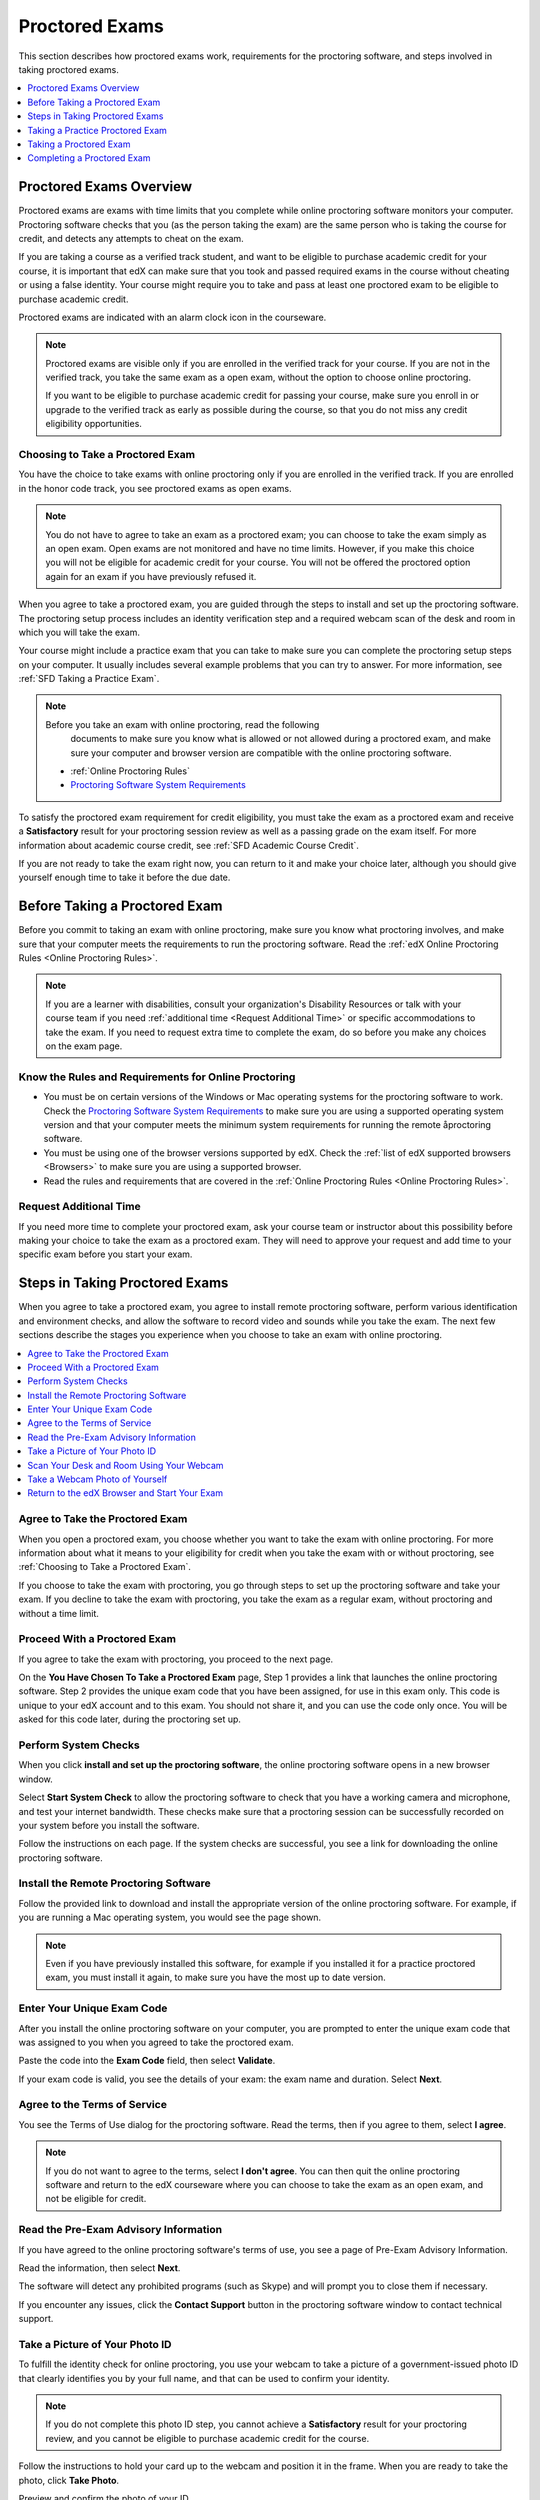 .. _SFD_ProctoredExams:

##############################
Proctored Exams
##############################

This section describes how proctored exams work, requirements for the
proctoring software, and steps involved in taking proctored exams.

.. contents::
 :local:
 :depth: 1

 
.. _SFD Proctored Exams Overview:

****************************
Proctored Exams Overview
****************************

Proctored exams are exams with time limits that you complete while online
proctoring software monitors your computer. Proctoring software checks that
you (as the person taking the exam) are the same person who is taking the
course for credit, and detects any attempts to cheat on the exam.

If you are taking a course as a verified track student, and want to be
eligible to purchase academic credit for your course, it is important that edX
can make sure that you took and passed required exams in the course without
cheating or using a false identity. Your course might require you to take
and pass at least one proctored exam to be eligible to purchase academic
credit.

Proctored exams are indicated with an alarm clock icon in the courseware.

.. image:: /Images/Proctoring_AlarmClockIcon.png
 :width: 200
 :alt: Courseware navigation in the LMS showing an exam with an alarm clock icon.


.. note:: Proctored exams are visible only if you are enrolled in the verified
   track for your course. If you are not in the verified track, you take the
   same exam as a open exam, without the option to choose online proctoring.

   If you want to be eligible to purchase academic credit for passing your
   course, make sure you enroll in or upgrade to the verified track as early
   as possible during the course, so that you do not miss any credit
   eligibility opportunities.

.. _Choosing to Take a Proctored Exam:

=================================
Choosing to Take a Proctored Exam
=================================

You have the choice to take exams with online proctoring only if you are
enrolled in the verified track. If you are enrolled in the honor code track,
you see proctored exams as open exams.

.. note:: You do not have to agree to take an exam as a proctored exam; you
   can choose to take the exam simply as an open exam. Open exams are not
   monitored and have no time limits. However, if you make this choice you
   will not be eligible for academic credit for your course. You will not be
   offered the proctored option again for an exam if you have previously
   refused it.

When you agree to take a proctored exam, you are guided through the steps to
install and set up the proctoring software. The proctoring setup process
includes an identity verification step and a required webcam scan of the desk
and room in which you will take the exam.

Your course might include a practice exam that you can take to make sure you
can complete the proctoring setup steps on your computer. It usually includes
several example problems that you can try to answer. For more information, see
:ref:`SFD Taking a Practice Exam`.


.. note:: Before you take an exam with online proctoring, read the following
   documents to make sure you know what is allowed or not allowed during a
   proctored exam, and make sure your computer and browser version are
   compatible with the online proctoring software.

 * :ref:`Online Proctoring Rules`

 * `Proctoring Software System Requirements <http://clientportal.softwaresecure.com/support/index.php?/Knowledgebase/Article/View/252/0/system-requirements-remote-proctor-now>`_

To satisfy the proctored exam requirement for credit eligibility, you must
take the exam as a proctored exam and receive a **Satisfactory** result for
your proctoring session review as well as a passing grade on the exam itself.
For more information about academic course credit, see :ref:`SFD Academic
Course Credit`.

If you are not ready to take the exam right now, you can return to it and make
your choice later, although you should give yourself enough time to take it
before the due date.


.. _SFD Before Taking Proctored Exam:

**********************************
Before Taking a Proctored Exam
**********************************

Before you commit to taking an exam with online proctoring, make sure you know
what proctoring involves, and make sure that your computer meets the
requirements to run the proctoring software. Read the :ref:`edX Online
Proctoring Rules <Online Proctoring Rules>`.

.. note:: If you are a learner with disabilities, consult your organization's
   Disability Resources or talk with your course team if you need
   :ref:`additional time <Request Additional Time>` or specific accommodations
   to take the exam. If you need to request extra time to complete the exam,
   do so before you make any choices on the exam page.


.. _Know Rules for Online Proctoring:

==============================================================
Know the Rules and Requirements for Online Proctoring   
==============================================================

* You must be on certain versions of the Windows or Mac operating systems for
  the proctoring software to work. Check the `Proctoring Software System
  Requirements <http://clientportal.softwaresecure.com/support/index.php?/Knowledgebase/
  Article/View/252/0/system-requirements-remote-proctor-now>`_ to make sure you are using
  a supported operating system version and that your computer meets the minimum system 
  requirements for running the remote åproctoring software.

* You must be using one of the browser versions supported by edX. Check the
  :ref:`list of edX supported browsers <Browsers>` to make sure you are using
  a supported browser. 

* Read the rules and requirements that are covered in the :ref:`Online
  Proctoring Rules <Online Proctoring Rules>`.


.. _Request Additional Time:

================================
Request Additional Time 
================================

If you need more time to complete your proctored exam, ask your course team or
instructor about this possibility before making your choice to take the exam
as a proctored exam. They will need to approve your request and add time to
your specific exam before you start your exam.


.. _Steps in Taking Proctored Exams: 

**********************************
Steps in Taking Proctored Exams
**********************************

When you agree to take a proctored exam, you agree to install remote
proctoring software, perform various identification and environment checks,
and allow the software to record video and sounds while you take the exam. The
next few sections describe the stages you experience when you choose to take
an exam with online proctoring.

.. contents::
 :local:
 :depth: 1

.. _Agree to Take the Proctored Exam:

=======================================
Agree to Take the Proctored Exam
=======================================

When you open a proctored exam, you choose whether you want to take the exam
with online proctoring. For more information about what it means to your
eligibility for credit when you take the exam with or without proctoring, see
:ref:`Choosing to Take a Proctored Exam`.

.. image:: /Images/Proctoring_ChooseProctoring.png
 :width: 600
 :alt: The page on which you choose to take an exam with proctoring or without.

If you choose to take the exam with proctoring, you go through steps to set up
the proctoring software and take your exam. If you decline to take the exam
with proctoring, you take the exam as a regular exam, without proctoring and
without a time limit.


.. _Proceed With Proctored Exam:

=======================================
Proceed With a Proctored Exam
=======================================

If you agree to take the exam with proctoring, you proceed to the next page.

.. image:: /Images/Proctoring_YouHaveChosenToTake.png
 :width: 600
 :alt: After agreeing to proctoring you are assigned an exam code and have a
       link to launch the proctoring software.

On the **You Have Chosen To Take a Proctored Exam** page, Step 1 provides a
link that launches the online proctoring software. Step 2 provides the unique
exam code that you have been assigned, for use in this exam only. This code is
unique to your edX account and to this exam. You should not share it, and you
can use the code only once. You will be asked for this code later, during the
proctoring set up.


.. _Perform System Checks:

======================
Perform System Checks
======================

When you click **install and set up the proctoring software**, the online
proctoring software opens in a new browser window.

Select **Start System Check** to allow the proctoring software to check that
you have a working camera and microphone, and test your internet bandwidth.
These checks make sure that a proctoring session can be successfully recorded
on your system before you install the software.

.. image:: /Images/Proctoring_SS_StartSystemCheck.png
 :width: 600
 :alt: The proctoring software welcome window with a "Start System Check" button.

Follow the instructions on each page. If the system checks are successful, you
see a link for downloading the online proctoring software.


.. _Install Remote Proctoring Software:

==========================================
Install the Remote Proctoring Software
==========================================

Follow the provided link to download and install the appropriate version of
the online proctoring software. For example, if you are running a Mac
operating system, you would see the page shown.

.. image:: /Images/Proctoring_SS_Download.png
 :width: 400
 :alt: The page on which you choose to take an exam with proctoring or without.

.. note:: Even if you have previously installed this software, for example if
   you installed it for a practice proctored exam, you must install it again,
   to make sure you have the most up to date version.


.. _Enter Unique Exam Code:

===============================
Enter Your Unique Exam Code
===============================

After you install the online proctoring software on your computer, you are
prompted to enter the unique exam code that was assigned to you when you
agreed to take the proctored exam.

.. image:: /Images/Proctoring_SS_PastedExamCode.png
 :width: 600
 :alt: The proctoring software exam code prompt with an exam code pasted into the field. 

Paste the code into the **Exam Code** field, then select **Validate**.

If your exam code is valid, you see the details of your exam: the exam name
and duration. Select **Next**.

===============================
Agree to the Terms of Service
===============================

You see the Terms of Use dialog for the proctoring software. Read the terms,
then if you agree to them, select **I agree**.

.. image:: /Images/Proctoring_SS_TermsofUse.png
 :width: 600
 :alt: The proctoring software "Terms of Use" page. 

.. note:: If you do not want to agree to the terms, select **I don't agree**.
   You can then quit the online proctoring software and return to the edX
   courseware where you can choose to take the exam as an open exam, and
   not be eligible for credit.


======================================
Read the Pre-Exam Advisory Information
======================================

If you have agreed to the online proctoring software's terms of use, you see a
page of Pre-Exam Advisory Information.

.. image:: /Images/Proctoring_SS_PreExamAdvisory.png
 :width: 600
 :alt: The proctoring software's pre-exam advisory information.

Read the information, then select **Next**.

The software will detect any prohibited programs (such as Skype) and will
prompt you to close them if necessary. 

If you encounter any issues, click the **Contact Support** button in the
proctoring software window to contact technical support.

.. image:: /Images/Proctoring_SS_ContactSupportButton.png
 :width: 500
 :alt: The proctoring software's "Contact Support" button.


.. _Take ID Photo:

================================
Take a Picture of Your Photo ID
================================

To fulfill the identity check for online proctoring, you use your webcam to
take a picture of a government-issued photo ID that clearly identifies you by
your full name, and that can be used to confirm your identity.

.. note:: If you do not complete this photo ID step, you cannot achieve a
   **Satisfactory** result for your proctoring review, and you cannot be
   eligible to purchase academic credit for the course.

Follow the instructions to hold your card up to the webcam and position it in
the frame. When you are ready to take the photo, click **Take Photo**.

.. image:: /Images/Proctoring_SS_TakeIDPhoto.png
 :width: 600
 :alt: The "Take ID Photo" step of proctoring verification.

Preview and confirm the photo of your ID. 

If you are satisfied that the photo ID picture is clear and legible, select
the checkbox and select **Confirm Photo ID**. 

If you are not satisfied that picture is clear, click **Retake** to try again.

.. image:: /Images/Proctoring_SS_ConfirmIDPhoto.png
 :width: 600
 :alt: The "Confirm ID Photo" step of proctoring verification.

.. _Scan Room:

=================================================
Scan Your Desk and Room Using Your Webcam
=================================================

Next, you must scan the desk and room in which you will take the exam, using
your webcam. The video is used to confirm that there are no :ref:`unauthorized
materials <Online Proctoring Rules>` on your desk or table, under your desk or
table, or in the room.

.. image:: /Images/Proctoring_SS_StartRoomScan.png
 :width: 600
 :alt: The "Room Scan" step of proctoring verification.

Select **Start Room Scan**, and pan the camera so that it captures the area on
your desk as well as under your desk, then pan around the room.

.. note:: If you cannot move your webcam, use a mirror to show the webcam your
   desk, under your desk, and areas around the room. You should also show the
   webcam both sides of the mirror you use, to prove that nothing is written
   on the back of the mirror.

Click **Stop Room Scan** when you have finished providing a video capture of
the requested areas.

Preview and confirm the room and desk scan. 

.. image:: /Images/Proctoring_SS_RoomScanConfirm.png
 :width: 600
 :alt: The "Room Scan Confirm" step of proctoring verification.

If you are satisfied that the room and desk scan clearly shows your test
environment, select the checkbox and select **Confirm Room/Desk Scan**.

.. note:: Although you can select the checkbox to confirm your scan, you
   cannot select the confirmation button until the scan has finished
   replaying.

If you are not satisfied with the scan, click **Retake** to try again.


.. _Take Photo of Yourself:

=================================================
Take a Webcam Photo of Yourself
=================================================

You are asked to take a photo of yourself using your webcam.

.. image:: /Images/Proctoring_SS_TakeUserPhoto.png
 :width: 600
 :alt: The "Take User Photo" step of proctoring verification.

Follow the instructions to position yourself in front of your webcam. When you
are ready to take the photo, click **Take User Photo**.

There is a countdown before the camera takes the photo.

Preview and confirm that your photo is clear, and can be used to verify that
you are the same person as in the photo ID.

.. image:: /Images/Proctoring_SS_ConfirmUserPhoto.png
 :width: 600
 :alt: The "Confirm User Photo" step of proctoring verification.

If you are satisfied that your photo is clear, select the checkbox and select
**Confirm User Photo**.

If you are not satisfied that picture is clear, click **Retake User Photo** to
try again.


=================================================
Return to the edX Browser and Start Your Exam
=================================================

When you have completed all the verification steps, you see a page confirming
that your proctored session has started. This means that you have successfully
set up the proctoring software, and it has started recording a proctoring
session.

.. important:: You must not close this browser page until you have finished your exam.

.. image:: /Images/Proctoring_SS_SessionHasStarted.png
 :width: 600
 :alt: The page confirming that the proctoring session has started.

Return to the browser window where you were accessing the exam on edx.org, and
:ref:`take the exam <SFD Taking a Proctored Exam>`.

For information about taking a practice exam, see :ref:`SFD Taking a Practice
Exam`.


.. _SFD Taking a Practice Exam:

**********************************
Taking a Practice Proctored Exam
**********************************

Your course might include an optional practice proctored exam that you can
take to make sure you can complete the proctoring setup steps on your
computer. It usually includes several example problems that you can try to
answer.
 
Practice exams let you follow the steps to set up the proctoring software,
perform the required identity and environment scans, and experience taking an
exam with online proctoring, but your proctoring session is not reviewed

.. note:: Practice exams do not affect your grade or your eligibility for credit.


To take a practice proctored exam, follow these steps.

#. In the courseware, open the practice exam.

  .. image:: /Images/Proctoring_ChooseProctoringPractice.png
   :width: 600
   :alt: Practice exams let you take an example ungraded exam with proctoring.

2. On the practice exam page, select **Yes, I want to take this practice exam
   with online proctoring**.

   .. note:: Remember that your proctoring session is not reviewed, and that
      this exam is not graded.

   On the **You have Chosen To Take a Proctored Exam** page, you are assigned
   a unique exam code that is associated with your edX account. You will need
   to enter it later, when you are prompted to do so during the proctoring
   software setup.

  .. image:: /Images/Proctoring_YouHaveChosenToTake.png  
   :width: 600
   :alt: After you agree to take an exam with proctoring you receive a unique
         exam code on the "You Have Chosen to Take a Proctored Exam" page.


3. Click **Select exam code** to select the entire exam code, then use
   keyboard combinations such at ``Ctrl + C`` or ``command + C`` to copy the
   code to your clipboard.

#. Select the **install and set up the proctoring software** link in Step 1 on
   the page. 

   Follow the instructions to install the proctoring software and perform
   system and identity checks. For more information, see :ref:`Steps in Taking
   Proctored Exams`.

   When you have successfully set up the proctoring software, your proctoring
   session starts.

   .. image:: /Images/Proctoring_SS_SessionHasStarted.png
    :width: 600
    :alt: The page confirming that the proctoring session has started.

#. Do not close the proctoring software window. Return to the edX browser
   window and select **Start my exam**.

   .. image:: /Images/Proctoring_StartMyExam.png
    :width: 600
    :alt: The page on the edX browser where you start your exam.

#. When you have completed the questions, if the exam timer has not reached
   00:00, select **End my exam** on the timer bar.

   .. image:: /Images/Proctoring_EndMyExam.png
    :width: 600
    :alt: The "End My Exam" button on the edX exam timer bar.

#. Go to the proctoring software browser window and close the window. Confirm
   that you want to quit the application when you are prompted.

#. In the browser window for the edX exam, you see the result page for your
   exam. Because this is a practice exam, your proctoring session is not
   reviewed. For a practice exam, you will see two possible results.

  *  **Your practice proctored exam is complete** -- This status indicates
     that you completed the exam and experienced no issues with the
     proctoring software.

  *  **Your practice proctored exam failed** -- This status indicates that you
     completed the exam, but there were issues with the proctoring software.
     Some parts of the proctoring checks might have failed, or the
     proctoring software window might have been closed before the exam ended.

You can retry a practice exam as many times as you want to. If you received a
**Failed** result on your practice exam, you should try to fix any issues and
take the practice exam again until you achieve a **Completed** result. Doing
so will help you to make sure you can successfully take an actual proctored
exam in the course. 

If you continue to have issue with the proctoring software, select **Contact
Support** in the proctoring software window.


.. _SFD Taking a Proctored Exam:

**********************************
Taking a Proctored Exam
**********************************

All proctored exams are timed exams, in which you have a time limit to
complete the exam. When a proctored exam starts, a countdown timer at the top
of the edX courseware page also starts.

The countdown timer provides a warning when 20% of the time is left and again
when 5% of the time is left. For example, if you have 60 minutes to complete
the exam, you will see a warning when there are 12 minutes left, and again
when there are 3 minutes left.

If time runs out before you have completed the exam, the proctoring review is
still submitted, and any answers that you have completed up to that time are
also submitted. If you pass the proctoring review, you might still qualify for
a passing grade with the answers you have submitted.

To take a proctored exam, follow these steps.

#. In the courseware, open the proctored exam.

  .. image:: /Images/Proctoring_ChooseProctoring.png
   :width: 600
   :alt: Verified track learners can choose whether to take the proctored exam
       with proctoring or not.

2. On the page where you agree to or decline taking the exam with online
   proctoring, select **Yes, I want to take this exam with online
   proctoring**.

   .. note:: If you decline the proctored exam option and select **No, I want
      to take this exam without proctoring**, you will not have another
      chance to take this exam with proctoring, and you will not be
      eligible to use this course for academic credit, regardless of your
      final grade in the course.

   On the **You have Chosen To Take a Proctored Exam** page, you are assigned
   a unique exam code that is associated with your edX account. You will need
   to enter it later, when you are prompted to do so during the proctoring
   software setup.

   .. image:: /Images/Proctoring_YouHaveChosenToTake.png  
    :width: 600
    :alt: After you agree to take an exam with proctoring you receive a unique
          exam code on the "You Have Chosen to Take a Proctored Exam" page.
  
#. Click **Select exam code** to select the entire exam code, then use
   keyboard combinations such at ``Ctrl + C`` or ``command + C`` to copy the
   code to your clipboard.

#. Select the **install and set up the proctoring software** link in Step 1 on
   the page. Follow the instructions to install the proctoring software and
   perform system and identity checks. For more information, see :ref:`Steps
   in Taking Proctored Exams`.

   When you have successfully set up the proctoring software, your proctoring
   session starts.

   .. image:: /Images/Proctoring_SS_SessionHasStarted.png
    :width: 600
    :alt: The page confirming that the proctoring session has started.

#. Do not close the proctoring software window. Return to the edX browser
   window and select **Start my exam**.

   .. image:: /Images/Proctoring_StartMyExam.png
    :width: 600
    :alt: The "Start my exam" button is available on the edX exam page after you
         have finished setting up the proctoring software.

#. Start answering your exam questions. The timer at the upper right of the
   courseware page shows the time that you have remaining in the exam.

   .. note:: After you start a proctored exam, you must not close the
      proctoring software window, although you can minimize it.

      You cannot pause or stop the timer once you have started your exam. If
      you close the edX exam browser or navigate away from your exam during
      your proctored exam, the timer continues to count down. You cannot pause
      the timer. If you accidentally close the edX exam browser, you can open
      a new browser window and return to your exam at the point that you left
      it. You cannot regain any of the time that is lost in a situation like
      this.

#. When you have completed the questions, if the exam timer has not reached
   00:00, select **End my exam**. 

   .. image:: /Images/Proctoring_EndMyExam.png
    :width: 600
    :alt: The "End My Exam" button on the edX exam timer bar.

#. Go back to the proctoring software browser window and close the window.
   Confirm that you want to quit the application when you are prompted.

   The data from your proctoring session is uploaded.

   .. note:: Do not close the upload window until you see that the upload has
      finished.

   .. image:: /Images/Proctoring_SS_DataUploadComplete.png
    :width: 400
    :alt: The "End My Exam" button on the edX exam timer bar.

#. In the browser window for the edX exam, you see the result page for your
   exam. 

   You can come back to this page to check for your proctoring session
   review results.

There are several possible statuses for proctoring session results after you
complete your exam.

  *  **Pending** -- This status indicates that the data for your proctoring
     session is being reviewed. It usually takes 2-3 days for results to
     appear for an exam.

  *  **Satisfactory** -- This status indicates that your proctoring session
     was reviewed, and that you have passed the review. If you also achieve
     the minimum credit eligibility grade in your course, you are eligible
     to use this course for academic credit.

  *  **Unsatisfactory** -- This status indicates that your proctoring session
     was reviewed, and that you did not pass the review because some
     suspicious activity was observed. You are not eligible to use this
     course for academic credit regardless of your final grade.

Check your **Progress** page for full details of your credit eligibility
status.


.. _SFD Technical Difficulties During Exam:

===============================================================
Experiencing Technical Difficulties During the Exam
===============================================================

If your proctoring session or your exam ends unexpectedly before you complete
the exam due to some technical difficulty, contact edX Support and let them
know about your situation. If they agree that there is a legitimate reason,
you might be able to try again to take the proctored exam. Your answers from
any failed attempt are not kept.

Here are some situations that you might encounter while you are taking a
proctored exam.


The Proctoring Software Terminates Unexpectedly
+++++++++++++++++++++++++++++++++++++++++++++++++++

If the proctoring software crashes, the edX exam automatically stops the exam.
You should contact edX Support in this situation.


The edX Browser Terminates Unexpectedly
+++++++++++++++++++++++++++++++++++++++++++++++++++

If the browser in which the edX exam is running crashes, the exam timer for
each learner continues to run. You should make sure the proctoring software is
still running, then open a new browser window and navigate back to your edX exam.
You should be able to continue your exam but you will have lost time while the
browser was closed. If your proctoring software also crashed, contact edX Support.


You Accidentally Close the Proctoring Software Window
+++++++++++++++++++++++++++++++++++++++++++++++++++++++++

If you accidentally close your proctoring software windows before you have
completed a proctored exam, you see alert messages warning you that you are
ending your exam. If you continue to close the proctoring software window,
both the exam and the proctoring session end.

Answers in the exam up to the point that the session ended are submitted for
grading, but the proctoring session recording might not be completely
uploaded. You should contact edX Support in this situation. Depending on the
circumstances, your course team will have to decide whether your proctored
exam attempt is valid.


You Accidentally Close the edX Exam Window
+++++++++++++++++++++++++++++++++++++++++++++

If you accidentally close the browser in which your edX proctored exam is
running before you have completed the exam, there are no alerts shown to you.
The exam timer continues to run. You should make sure the proctoring software
is still running, then open a new browser window and navigate back to your edX
exam. You should be able to continue your exam but you will have lost time
while the browser was closed. If your proctoring software was also stopped,
contact edX Support. Depending on the circumstances, your course team will
have to decide whether your proctored exam attempt is valid.


**********************************
Completing a Proctored Exam
**********************************

When you finish a proctored exam before the count down timer reaches 00:00,
select **Submit** to submit your responses. The exam stops, and the data from
your proctoring session is uploaded to the online proctoring service for
review. 

====================================
Proctoring Session Review Results
====================================

While the data for your proctoring session is being reviewed, your proctoring
review status is in a **Pending** state until a final result is available. It
usually takes 3-5 days reviews to be completed.

When the review is complete, you can return to the exam page to see whether
your proctoring review result is **Satisfactory** or **Unsatisfactory**.

This table summarizes the possible outcomes of a proctored exam, and what this
means for your credit eligibility.


.. list-table::
   :widths: 20 70
   :header-rows: 1

   * - Proctoring Review Result
     - What It Means
   * - Pending
     - The data from your proctoring session is still being reviewed.
   * - Satisfactory
     - Your proctoring session data was reviewed and there were no issues. You
       are eligible to purchase credit for this course if you complete all
       required exams in the course and also achieve a final grade that meets the credit requirements for the course.
   * - Unsatisfactory
     - Your proctoring session data was reviewed and there were either issues
       with your identity verification or evidence of suspicious activity
       during the exam. An **Unsatisfactory** result for a proctoring session
       review means that you are not eligible to purchase academic credit for
       this course, regardless of your final grade in the course. If you want
       to dispute this result, contact edX Support.


.. note:: Your proctoring session review result is separate from the score you
   achieve on your exam. It is possible for you to receive a **Satisfactory**
   result on the proctoring review, but not earn enough points to qualify for
   a passing grade on the exam. Conversely, you might receive a passing grade
   on the exam questions, but you the proctoring review results might be
   **Unsatisfactory**.

   Any Unsatisfactory result on the proctoring review means that you cannot apply for
   credit for the course, regardless of the grade you achieved in the exam or
   in the course.


=========================================
Credit Eligibility on Your Progress Page
=========================================

Depending on your proctoring session review results and the actual score you
achieved on answers in your exam, you will also see changes to your credit
eligibility status on your **Progress** page.

For more information about academic course credit, see :ref:`SFD Academic
Course Credit`.



